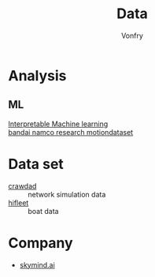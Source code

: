 #+title: Data
#+author: Vonfry

* Analysis
  :PROPERTIES:
  :CUSTOM_ID: analysis
  :END:
** ML
   :PROPERTIES:
   :CUSTOM_ID: ml
   :END:
   - [[https://christophm.github.io/interpretable-ml-book/index.html][Interpretable Machine learning]] ::
   - [[https://github.com/BandaiNamcoResearchInc/Bandai-Namco-Research-Motiondataset][bandai namco research motiondataset]] ::

* Data set
  :PROPERTIES:
  :CUSTOM_ID: data_set
  :END:
  - [[https://crawdad.org/][crawdad]] :: network simulation data
  - [[http://www.hifleet.com/prelogin.do][hifleet]] :: boat data
* Company
  :PROPERTIES:
  :CUSTOM_ID: company
  :END:

  - [[https://skymind.ai/][skymind.ai]]

